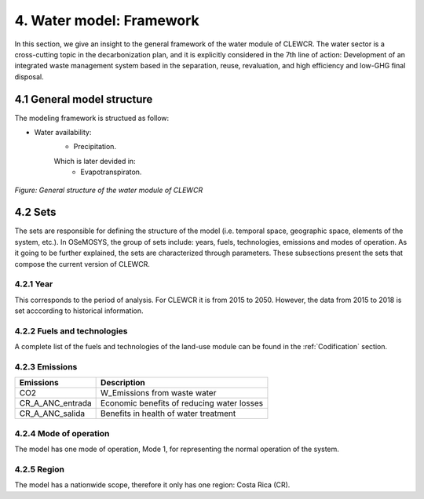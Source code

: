 4. Water model: Framework 
=======================================

In this section, we give an insight to the general framework of the water module of CLEWCR. The water sector is a cross-cutting topic in the decarbonization plan, and it is explicitly considered in the 7th line of action: Development of an integrated waste management system based in the separation, reuse, revaluation, and high  efficiency and low-GHG final disposal.

4.1 General model structure 
+++++++++

The modeling framework is structued as follow:

- Water availability: 
   - Precipitation. 
   Which is later devided in: 
      - Evapotranspiraton. 

.. figure::  doc_imgs/Water__diagram.png
   :align:   center
   :width:   700 px
   
   *Figure: General structure of the water module of CLEWCR* 

4.2 Sets 
+++++++++

The sets are responsible for defining the structure of the model (i.e. temporal space, geographic space, elements of the system, etc.). In OSeMOSYS, the group of sets include: years, fuels, technologies, emissions and modes of operation. As it going to be further explained, the sets are characterized through parameters. These subsections present the sets that compose the current version of CLEWCR.  

4.2.1 Year
---------

This corresponds to the period of analysis. For CLEWCR it is from 2015 to 2050. However, the data from 2015 to 2018 is set acccording to historical information. 

4.2.2 Fuels and technologies
---------

A complete list of the fuels and technologies of the land-use module can be found in the :ref:`Codification` section. 

4.2.3 Emissions
---------
+---------------------+--------------------------------------------------+
| Emissions           | Description                                      |
+=====================+==================================================+
|CO2                  | W_Emissions from waste water                     |
+---------------------+--------------------------------------------------+
|CR_A_ANC_entrada     | Economic benefits of reducing water losses       |
+---------------------+--------------------------------------------------+
|CR_A_ANC_salida      | Benefits in health of water treatment            |
+---------------------+--------------------------------------------------+

4.2.4 Mode of operation
---------
    
The model has one mode of operation, Mode 1, for representing the normal operation of the system.

4.2.5 Region
---------
    
The model has a nationwide scope, therefore it only has one region: Costa Rica (CR). 
  
